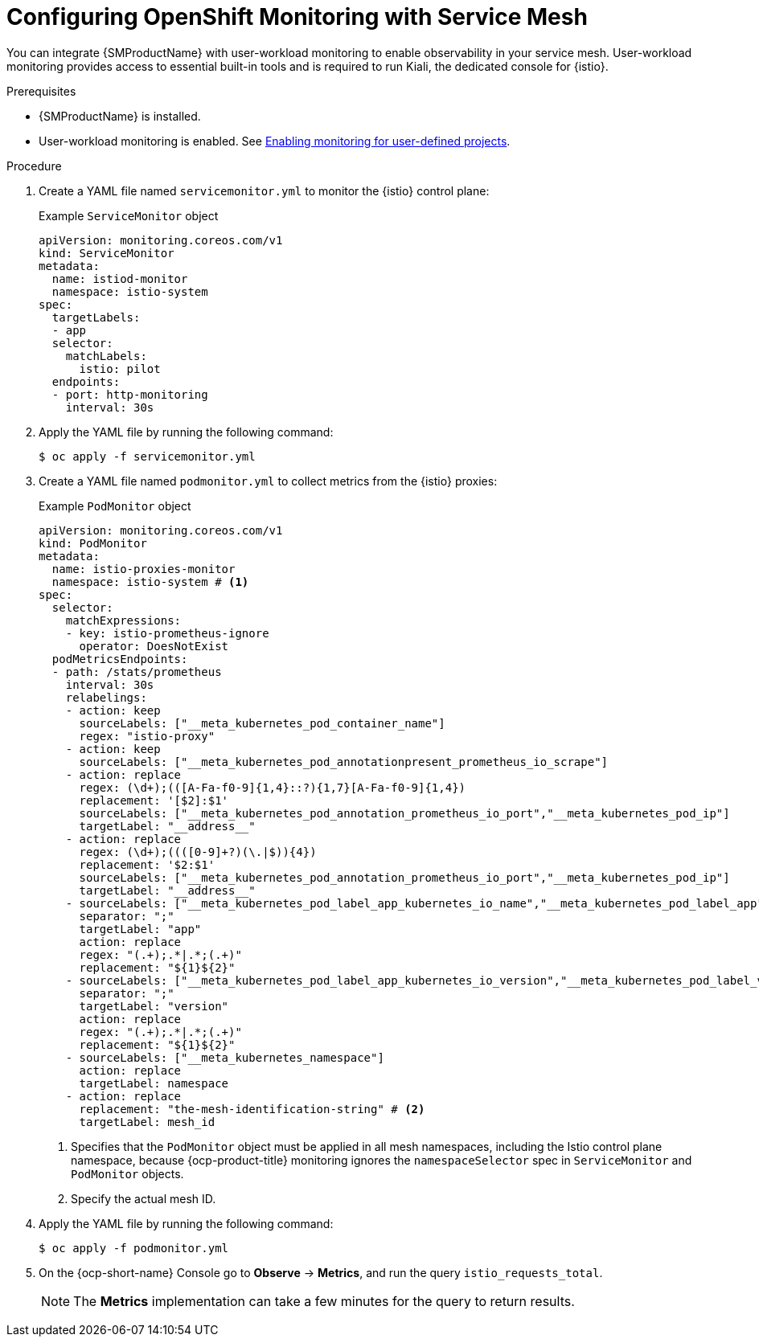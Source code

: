 // Module included in the following assemblies:
//
// * service-mesh-docs-main/metrics/ossm-metrics.adoc

:_mod-docs-content-type: PROCEDURE
[id="ossm-config-openshift-monitoring-only_{context}"]
= Configuring OpenShift Monitoring with Service Mesh

// This is WITHOUT Kiali.
// TP1 content. TP banner is persistent and handled by Tim O'Keefe in a different PR.
// Possible file name may change
// Possible assembly file may change
// Assemblies, topic map info needs to be worked out still for 3.0.

You can integrate {SMProductName} with user-workload monitoring to enable observability in your service mesh. User-workload monitoring provides access to essential built-in tools and is required to run Kiali, the dedicated console for {istio}.

.Prerequisites

* {SMProductName} is installed.

* User-workload monitoring is enabled. See link:https://docs.openshift.com/container-platform/4.16/observability/monitoring/enabling-monitoring-for-user-defined-projects.html[Enabling monitoring for user-defined projects].

.Procedure

. Create a YAML file named `servicemonitor.yml` to monitor the {istio} control plane:
+
.Example `ServiceMonitor` object
[source,yaml]
----
apiVersion: monitoring.coreos.com/v1
kind: ServiceMonitor
metadata:
  name: istiod-monitor
  namespace: istio-system
spec:
  targetLabels:
  - app
  selector:
    matchLabels:
      istio: pilot
  endpoints:
  - port: http-monitoring
    interval: 30s
----

. Apply the YAML file by running the following command:
+
[source,terminal]
----
$ oc apply -f servicemonitor.yml
----

. Create a YAML file named `podmonitor.yml` to collect metrics from the {istio} proxies:
+
.Example `PodMonitor` object
[source,yaml]
----
apiVersion: monitoring.coreos.com/v1
kind: PodMonitor
metadata:
  name: istio-proxies-monitor
  namespace: istio-system # <1>
spec:
  selector:
    matchExpressions:
    - key: istio-prometheus-ignore
      operator: DoesNotExist
  podMetricsEndpoints:
  - path: /stats/prometheus
    interval: 30s
    relabelings:
    - action: keep
      sourceLabels: ["__meta_kubernetes_pod_container_name"]
      regex: "istio-proxy"
    - action: keep
      sourceLabels: ["__meta_kubernetes_pod_annotationpresent_prometheus_io_scrape"]
    - action: replace
      regex: (\d+);(([A-Fa-f0-9]{1,4}::?){1,7}[A-Fa-f0-9]{1,4})
      replacement: '[$2]:$1'
      sourceLabels: ["__meta_kubernetes_pod_annotation_prometheus_io_port","__meta_kubernetes_pod_ip"]
      targetLabel: "__address__"
    - action: replace
      regex: (\d+);((([0-9]+?)(\.|$)){4})
      replacement: '$2:$1'
      sourceLabels: ["__meta_kubernetes_pod_annotation_prometheus_io_port","__meta_kubernetes_pod_ip"]
      targetLabel: "__address__"
    - sourceLabels: ["__meta_kubernetes_pod_label_app_kubernetes_io_name","__meta_kubernetes_pod_label_app"]
      separator: ";"
      targetLabel: "app"
      action: replace
      regex: "(.+);.*|.*;(.+)"
      replacement: "${1}${2}"
    - sourceLabels: ["__meta_kubernetes_pod_label_app_kubernetes_io_version","__meta_kubernetes_pod_label_version"]
      separator: ";"
      targetLabel: "version"
      action: replace
      regex: "(.+);.*|.*;(.+)"
      replacement: "${1}${2}"
    - sourceLabels: ["__meta_kubernetes_namespace"]
      action: replace
      targetLabel: namespace
    - action: replace
      replacement: "the-mesh-identification-string" # <2>
      targetLabel: mesh_id
----
<1> Specifies that the `PodMonitor` object must be applied in all mesh namespaces, including the Istio control plane namespace, because {ocp-product-title} monitoring ignores the `namespaceSelector` spec in `ServiceMonitor` and `PodMonitor` objects.
<2> Specify the actual mesh ID.

. Apply the YAML file by running the following command:
+
[source,terminal]
----
$ oc apply -f podmonitor.yml
----

. On the {ocp-short-name} Console go to **Observe** -> **Metrics**, and run the query `istio_requests_total`.
+
[NOTE]
====
The **Metrics** implementation can take a few minutes for the query to return results.
====
